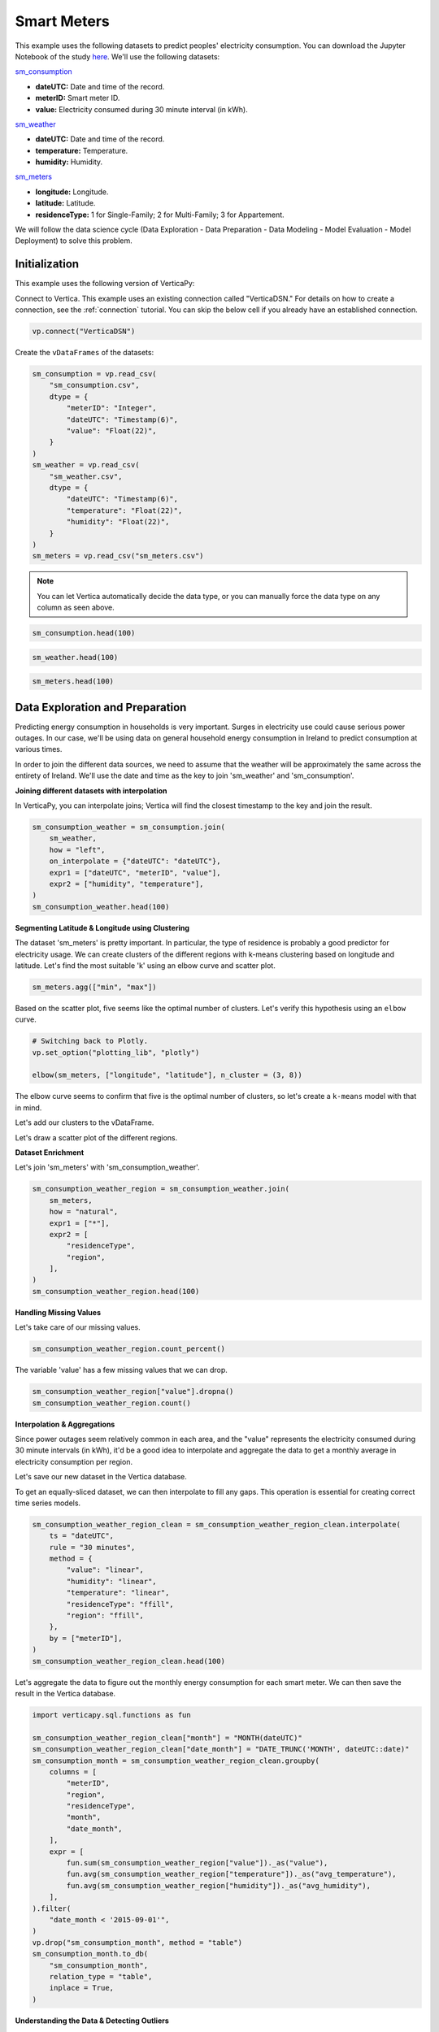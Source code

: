.. _examples.business.smart_meters:

Smart Meters
=============

This example uses the following datasets to predict peoples' electricity consumption. You can download the Jupyter Notebook of the study `here <https://github.com/vertica/VerticaPy/blob/master/examples/business/smart_meters/smart_meters.ipynb>`_. We'll use the following datasets:

`sm_consumption <https://github.com/vertica/VerticaPy/blob/master/examples/business/smart_meters/sm_consumption.csv>`_

- **dateUTC:** Date and time of the record.
- **meterID:** Smart meter ID.
- **value:** Electricity consumed during 30 minute interval (in kWh).

`sm_weather <https://github.com/vertica/VerticaPy/blob/master/examples/business/smart_meters/sm_weather.csv>`_

- **dateUTC:** Date and time of the record.
- **temperature:** Temperature.
- **humidity:** Humidity.

`sm_meters <https://github.com/vertica/VerticaPy/blob/master/examples/business/smart_meters/sm_meters.csv>`_

- **longitude:** Longitude.
- **latitude:** Latitude.
- **residenceType:** 1 for Single-Family; 2 for Multi-Family; 3 for Appartement.

We will follow the data science cycle (Data Exploration - Data Preparation - Data Modeling - Model Evaluation - Model Deployment) to solve this problem.

Initialization
---------------

This example uses the following version of VerticaPy:

.. ipython:: python
    
    import verticapy as vp

    vp.__version__

Connect to Vertica. This example uses an existing connection called "VerticaDSN." 
For details on how to create a connection, see the :ref:`connection` tutorial.
You can skip the below cell if you already have an established connection.

.. code-block:: python
    
    vp.connect("VerticaDSN")

Create the ``vDataFrames`` of the datasets:

.. code-block:: python

    sm_consumption = vp.read_csv(
        "sm_consumption.csv",
        dtype = {
            "meterID": "Integer",
            "dateUTC": "Timestamp(6)",
            "value": "Float(22)",
        }
    )
    sm_weather = vp.read_csv(
        "sm_weather.csv",
        dtype = {
            "dateUTC": "Timestamp(6)",
            "temperature": "Float(22)",
            "humidity": "Float(22)",
        }
    )
    sm_meters = vp.read_csv("sm_meters.csv")

.. note:: You can let Vertica automatically decide the data type, or you can manually force the data type on any column as seen above.

.. code-block:: python

    sm_consumption.head(100)

.. ipython:: python
    :suppress:

    sm_consumption = vp.read_csv(
        "/project/data/VerticaPy/docs/source/_static/website/examples/data/smart_meters/sm_consumption.csv",
        dtype = {
            "meterID": "Integer",
            "dateUTC": "Timestamp(6)",
            "value": "Float(22)",
        }
    )
    sm_weather = vp.read_csv(
        "/project/data/VerticaPy/docs/source/_static/website/examples/data/smart_meters/sm_weather.csv",
        dtype = {
            "dateUTC": "Timestamp(6)",
            "temperature": "Float(22)",
            "humidity": "Float(22)",
        }
    )
    sm_meters = vp.read_csv("/project/data/VerticaPy/docs/source/_static/website/examples/data/smart_meters/sm_meters.csv")
    res = sm_consumption.head(100)
    html_file = open("/project/data/VerticaPy/docs/figures/examples_sm_consumption_table_head.html", "w")
    html_file.write(res._repr_html_())
    html_file.close()

.. raw:: html
    :file: /project/data/VerticaPy/docs/figures/examples_sm_consumption_table_head.html

.. code-block:: python

    sm_weather.head(100)

.. ipython:: python
    :suppress:

    res = sm_weather.head(100)
    html_file = open("/project/data/VerticaPy/docs/figures/examples_sm_weather_table_head.html", "w")
    html_file.write(res._repr_html_())
    html_file.close()

.. raw:: html
    :file: /project/data/VerticaPy/docs/figures/examples_sm_weather_table_head.html

.. code-block:: python

    sm_meters.head(100)

.. ipython:: python
    :suppress:

    res = sm_weather.head(100)
    html_file = open("/project/data/VerticaPy/docs/figures/examples_sm_meters_table_head.html", "w")
    html_file.write(res._repr_html_())
    html_file.close()

.. raw:: html
    :file: /project/data/VerticaPy/docs/figures/examples_sm_meters_table_head.html

Data Exploration and Preparation
---------------------------------

Predicting energy consumption in households is very important. Surges in electricity use could cause serious power outages. In our case, we'll be using data on general household energy consumption in Ireland to predict consumption at various times.

In order to join the different data sources, we need to assume that the weather will be approximately the same across the entirety of Ireland. We'll use the date and time as the key to join 'sm_weather' and 'sm_consumption'.

**Joining different datasets with interpolation**

In VerticaPy, you can interpolate joins; Vertica will find the closest timestamp to the key and join the result.

.. code-block:: python

    sm_consumption_weather = sm_consumption.join(
        sm_weather,
        how = "left",
        on_interpolate = {"dateUTC": "dateUTC"},
        expr1 = ["dateUTC", "meterID", "value"],
        expr2 = ["humidity", "temperature"],
    )
    sm_consumption_weather.head(100)

.. ipython:: python
    :suppress:

    sm_consumption_weather = sm_consumption.join(
        sm_weather,
        how = "left",
        on_interpolate = {"dateUTC": "dateUTC"},
        expr1 = ["dateUTC", "meterID", "value"],
        expr2 = ["humidity", "temperature"],
    )
    res = sm_consumption_weather.head(100)
    html_file = open("/project/data/VerticaPy/docs/figures/examples_sm_consumption_weather_table.html", "w")
    html_file.write(res._repr_html_())
    html_file.close()

.. raw:: html
    :file: /project/data/VerticaPy/docs/figures/examples_sm_consumption_weather_table.html

**Segmenting Latitude & Longitude using Clustering**

The dataset 'sm_meters' is pretty important. In particular, the type of residence is probably a good predictor for electricity usage. We can create clusters of the different regions with k-means clustering based on longitude and latitude. Let's find the most suitable 'k' using an elbow curve and scatter plot.

.. code-block:: python

    sm_meters.agg(["min", "max"])

.. ipython:: python
    :suppress:

    res = sm_meters.agg(["min", "max"])
    html_file = open("/project/data/VerticaPy/docs/figures/examples_sm_meters_agg_table.html", "w")
    html_file.write(res._repr_html_())
    html_file.close()

.. raw:: html
    :file: /project/data/VerticaPy/docs/figures/examples_sm_meters_agg_table.html

.. ipython:: python
    :okwarning:

    from verticapy.machine_learning.model_selection import elbow
    from verticapy.datasets import load_world

    # Geo Plots are only available in Matplotlib.
    vp.set_option("plotting_lib", "matplotlib")

    # Loading the world map.
    world = load_world()

    # Plotting the final map.
    df = world.to_geopandas(geometry = "geometry")
    df = df[df["country"].isin(["Ireland", "United Kingdom"])]
    ax = df.plot(
        edgecolor = "black",
        color = "white",
        figsize = (10, 9),
    )

    @savefig examples_sm_meters_scatter.png
    sm_meters.scatter(["longitude", "latitude"], ax = ax)

.. image:: ../../docs/source/savefig/examples_sm_meters_scatter.png
    :width: 100%
    :align: center

Based on the scatter plot, five seems like the optimal number of clusters. Let's verify this hypothesis using an ``elbow`` curve.

.. code-block:: python

    # Switching back to Plotly.
    vp.set_option("plotting_lib", "plotly")

    elbow(sm_meters, ["longitude", "latitude"], n_cluster = (3, 8))

.. ipython:: python
    :suppress:

    import verticapy
    verticapy.set_option("plotting_lib", "plotly")
    fig = elbow(sm_meters, ["longitude", "latitude"], n_cluster = (3, 8))
    fig.write_html("/project/data/VerticaPy/docs/figures/examples_sm_meters_elbow_1.html")

.. raw:: html
    :file: /project/data/VerticaPy/docs/figures/examples_sm_meters_elbow_1.html

The elbow curve seems to confirm that five is the optimal number of clusters, so let's create a ``k-means`` model with that in mind.

.. ipython:: python

    from verticapy.machine_learning.vertica import KMeans

    model = KMeans(
        n_cluster = 5,
        init = [
            (-6.26980, 53.38127),
            (-9.06178, 53.25998),
            (-8.48641, 51.90216),
            (-7.12408, 52.24610),
            (-8.63985, 52.65945),
        ],
    )
    model.fit(
        sm_meters, 
        [
            "longitude",
             "latitude",
        ],
    )

Let's add our clusters to the vDataFrame.

.. ipython:: python

    sm_meters = model.predict(sm_meters, name = "region")

Let's draw a scatter plot of the different regions.

.. ipython:: python
    :okwarning:

    # Geo Plots are only available in Matplotlib.
    vp.set_option("plotting_lib", "matplotlib")

    ax = df.plot(
        edgecolor = "black",
        color = "white",
        figsize = (10, 9),
    )

    @savefig examples_sm_meters_scatter_2.png
    sm_meters.scatter(
        ["longitude", "latitude"], 
        by = "region",
        max_cardinality = 10,
        ax = ax,
    )

.. image:: ../../docs/source/savefig/examples_sm_meters_scatter_2.png
    :width: 100%
    :align: center

**Dataset Enrichment**

Let's join 'sm_meters' with 'sm_consumption_weather'.

.. code-block:: python

    sm_consumption_weather_region = sm_consumption_weather.join(
        sm_meters,
        how = "natural",
        expr1 = ["*"],
        expr2 = [
            "residenceType", 
            "region",
        ],
    )
    sm_consumption_weather_region.head(100)

.. ipython:: python
    :suppress:

    sm_consumption_weather_region = sm_consumption_weather.join(
        sm_meters,
        how = "natural",
        expr1 = ["*"],
        expr2 = [
            "residenceType", 
            "region",
        ],
    )
    res = sm_consumption_weather_region.head(100)
    html_file = open("/project/data/VerticaPy/docs/figures/examples_sm_consumption_weather_region_table.html", "w")
    html_file.write(res._repr_html_())
    html_file.close()

.. raw:: html
    :file: /project/data/VerticaPy/docs/figures/examples_sm_consumption_weather_region_table.html

**Handling Missing Values**

Let's take care of our missing values.

.. code-block:: python

    sm_consumption_weather_region.count_percent()

.. ipython:: python
    :suppress:

    res = sm_consumption_weather_region.count_percent()
    html_file = open("/project/data/VerticaPy/docs/figures/examples_sm_consumption_weather_region_count_percent_table.html", "w")
    html_file.write(res._repr_html_())
    html_file.close()

.. raw:: html
    :file: /project/data/VerticaPy/docs/figures/examples_sm_consumption_weather_region_count_percent_table.html

The variable 'value' has a few missing values that we can drop.

.. code-block:: python

    sm_consumption_weather_region["value"].dropna()
    sm_consumption_weather_region.count()

.. ipython:: python
    :suppress:

    sm_consumption_weather_region["value"].dropna()
    res = sm_consumption_weather_region.count()
    html_file = open("/project/data/VerticaPy/docs/figures/examples_sm_consumption_weather_region_count_2.html", "w")
    html_file.write(res._repr_html_())
    html_file.close()

.. raw:: html
    :file: /project/data/VerticaPy/docs/figures/examples_sm_consumption_weather_region_count_2.html

**Interpolation & Aggregations**

Since power outages seem relatively common in each area, and the "value" represents the electricity consumed during 30 minute intervals (in kWh), it'd be a good idea to interpolate and aggregate the data to get a monthly average in electricity consumption per region.

Let's save our new dataset in the Vertica database.

.. ipython:: python

    vp.drop("sm_consumption_weather_region", method = "table")
    sm_consumption_weather_region.to_db(
        "sm_consumption_weather_region",
        relation_type = "table",
    )
    sm_consumption_weather_region_clean = vp.vDataFrame("sm_consumption_weather_region")

To get an equally-sliced dataset, we can then interpolate to fill any gaps. This operation is essential for creating correct time series models.

.. code-block:: python

    sm_consumption_weather_region_clean = sm_consumption_weather_region_clean.interpolate(
        ts = "dateUTC",
        rule = "30 minutes",
        method = {
            "value": "linear",
            "humidity": "linear",
            "temperature": "linear",
            "residenceType": "ffill",
            "region": "ffill",
        },
        by = ["meterID"],
    )
    sm_consumption_weather_region_clean.head(100)

.. ipython:: python
    :suppress:

    sm_consumption_weather_region_clean = sm_consumption_weather_region_clean.interpolate(
        ts = "dateUTC",
        rule = "30 minutes",
        method = {
            "value": "linear",
            "humidity": "linear",
            "temperature": "linear",
            "residenceType": "ffill",
            "region": "ffill",
        },
        by = ["meterID"],
    )
    res = sm_consumption_weather_region_clean.head(100)
    html_file = open("/project/data/VerticaPy/docs/figures/examples_sm_consumption_weather_region_clean_1.html", "w")
    html_file.write(res._repr_html_())
    html_file.close()

.. raw:: html
    :file: /project/data/VerticaPy/docs/figures/examples_sm_consumption_weather_region_clean_1.html

Let's aggregate the data to figure out the monthly energy consumption for each smart meter. We can then save the result in the Vertica database.

.. code-block:: python

    import verticapy.sql.functions as fun

    sm_consumption_weather_region_clean["month"] = "MONTH(dateUTC)"
    sm_consumption_weather_region_clean["date_month"] = "DATE_TRUNC('MONTH', dateUTC::date)"
    sm_consumption_month = sm_consumption_weather_region_clean.groupby(
        columns = [
            "meterID",
            "region", 
            "residenceType",
            "month",
            "date_month",
        ],
        expr = [
            fun.sum(sm_consumption_weather_region["value"])._as("value"),
            fun.avg(sm_consumption_weather_region["temperature"])._as("avg_temperature"),
            fun.avg(sm_consumption_weather_region["humidity"])._as("avg_humidity"),
        ],
    ).filter(
        "date_month < '2015-09-01'",
    )
    vp.drop("sm_consumption_month", method = "table")
    sm_consumption_month.to_db(
        "sm_consumption_month",
        relation_type = "table",
        inplace = True,
    )

.. ipython:: python
    :suppress:

    import verticapy.sql.functions as fun

    sm_consumption_weather_region_clean["month"] = "MONTH(dateUTC)"
    sm_consumption_weather_region_clean["date_month"] = "DATE_TRUNC('MONTH', dateUTC::date)"
    sm_consumption_month = sm_consumption_weather_region_clean.groupby(
        columns = [
            "meterID",
            "region", 
            "residenceType",
            "month",
            "date_month",
        ],
        expr = [
            fun.sum(sm_consumption_weather_region["value"])._as("value"),
            fun.avg(sm_consumption_weather_region["temperature"])._as("avg_temperature"),
            fun.avg(sm_consumption_weather_region["humidity"])._as("avg_humidity"),
        ],
    ).filter(
        "date_month < '2015-09-01'",
    )
    vp.drop("sm_consumption_month", method = "table")
    res = sm_consumption_month.to_db(
        "sm_consumption_month",
        relation_type = "table",
        inplace = True,
    )
    html_file = open("/project/data/VerticaPy/docs/figures/examples_sm_consumption_month_clean_2.html", "w")
    html_file.write(res._repr_html_())
    html_file.close()

.. raw:: html
    :file: /project/data/VerticaPy/docs/figures/examples_sm_consumption_month_clean_2.html

**Understanding the Data & Detecting Outliers**

Looking at three different smart meters, we can see a clear decrease in energy consumption during the summer followed by a sharp increase in the winter.

.. code-block:: python

    # Switching back to Plotly.
    vp.set_option("plotting_lib", "plotly")

    sm_consumption_month[sm_consumption_month["meterID"] == 10]["value"].plot(ts = "date_month")

.. ipython:: python
    :suppress:
    :okwarning:

    import verticapy
    verticapy.set_option("plotting_lib", "plotly")
    fig = sm_consumption_month[sm_consumption_month["meterID"] == 10]["value"].plot(ts = "date_month")
    fig.write_html("/project/data/VerticaPy/docs/figures/sm_consumption_month_plot_10.html")

.. raw:: html
    :file: /project/data/VerticaPy/docs/figures/sm_consumption_month_plot_10.html

.. code-block:: python

    sm_consumption_month[sm_consumption_month["meterID"] == 12]["value"].plot(ts = "date_month")

.. ipython:: python
    :suppress:
    :okwarning:

    fig = sm_consumption_month[sm_consumption_month["meterID"] == 12]["value"].plot(ts = "date_month")
    fig.write_html("/project/data/VerticaPy/docs/figures/sm_consumption_month_plot_12.html")

.. raw:: html
    :file: /project/data/VerticaPy/docs/figures/sm_consumption_month_plot_12.html

.. code-block:: python

    sm_consumption_month[sm_consumption_month["meterID"] == 14]["value"].plot(ts = "date_month")

.. ipython:: python
    :suppress:
    :okwarning:

    fig = sm_consumption_month[sm_consumption_month["meterID"] == 14]["value"].plot(ts = "date_month")
    fig.write_html("/project/data/VerticaPy/docs/figures/sm_consumption_month_plot_14.html")

.. raw:: html
    :file: /project/data/VerticaPy/docs/figures/sm_consumption_month_plot_14.html

This behavior seems to be seasonal, but we don't have enough data to prove this.

Let's find outliers in the distribution by computing the ZSCORE per meterID.

.. code-block:: python

    std = fun.std(sm_consumption_month["value"])._over(by = [sm_consumption_month["meterID"]])
    avg = fun.avg(sm_consumption_month["value"])._over(by = [sm_consumption_month["meterID"]])
    sm_consumption_month["value_zscore"] = (sm_consumption_month["value"] - avg) / std
    sm_consumption_month.search("value_zscore > 4")

.. ipython:: python
    :suppress:
    :okwarning:

    std = fun.std(sm_consumption_month["value"])._over(by = [sm_consumption_month["meterID"]])
    avg = fun.avg(sm_consumption_month["value"])._over(by = [sm_consumption_month["meterID"]])
    sm_consumption_month["value_zscore"] = (sm_consumption_month["value"] - avg) / std
    res = sm_consumption_month.search("value_zscore > 4")
    html_file = open("/project/data/VerticaPy/docs/figures/examples_sm_consumption_value_zscore_1.html", "w")
    html_file.write(res._repr_html_())
    html_file.close()

.. raw:: html
    :file: /project/data/VerticaPy/docs/figures/examples_sm_consumption_value_zscore_1.html

Four smart meters are outliers in energy consumption. We'll need to investigate to get more information.

.. code-block:: python

    sm_consumption_month[sm_consumption_month["meterID"] == 364]["value"].plot(ts = "date_month")

.. ipython:: python
    :suppress:
    :okwarning:

    fig = sm_consumption_month[sm_consumption_month["meterID"] == 364]["value"].plot(ts = "date_month")
    fig.write_html("/project/data/VerticaPy/docs/figures/sm_consumption_month_plot_1_364.html")

.. raw:: html
    :file: /project/data/VerticaPy/docs/figures/sm_consumption_month_plot_1_364.html

.. code-block:: python

    sm_consumption_month[sm_consumption_month["meterID"] == 399]["value"].plot(ts = "date_month")

.. ipython:: python
    :suppress:
    :okwarning:

    fig = sm_consumption_month[sm_consumption_month["meterID"] == 399]["value"].plot(ts = "date_month")
    fig.write_html("/project/data/VerticaPy/docs/figures/sm_consumption_month_plot_1_399.html")

.. raw:: html
    :file: /project/data/VerticaPy/docs/figures/sm_consumption_month_plot_1_399.html

.. code-block:: python

    sm_consumption_month[sm_consumption_month["meterID"] == 809]["value"].plot(ts = "date_month")

.. ipython:: python
    :suppress:
    :okwarning:

    fig = sm_consumption_month[sm_consumption_month["meterID"] == 809]["value"].plot(ts = "date_month")
    fig.write_html("/project/data/VerticaPy/docs/figures/sm_consumption_month_plot_1_809.html")

.. raw:: html
    :file: /project/data/VerticaPy/docs/figures/sm_consumption_month_plot_1_809.html

.. code-block:: python

    sm_consumption_month[sm_consumption_month["meterID"] == 951]["value"].plot(ts = "date_month")

.. ipython:: python
    :suppress:
    :okwarning:

    fig = sm_consumption_month[sm_consumption_month["meterID"] == 951]["value"].plot(ts = "date_month")
    fig.write_html("/project/data/VerticaPy/docs/figures/sm_consumption_month_plot_1_951.html")

.. raw:: html
    :file: /project/data/VerticaPy/docs/figures/sm_consumption_month_plot_1_951.html

**Data Encoding & Bivariate Analysis**

Since most of our data is categorical, let's encode them with One-hot encoding. We can then examine the correlations between the various categories.

.. code-block:: python

    sm_consumption_month = sm_consumption_month.one_hot_encode(
        ["region", "residenceType", "month"], 
        drop_first = False,
        max_cardinality = 20,
    )
    sm_consumption_month.head(100)

.. ipython:: python
    :suppress:

    sm_consumption_month = sm_consumption_month.one_hot_encode(
        ["region", "residenceType", "month"], 
        drop_first = False,
        max_cardinality = 20,
    )
    res = sm_consumption_month.head(100)
    html_file = open("/project/data/VerticaPy/docs/figures/examples_sm_consumption_month_clean_4.html", "w")
    html_file.write(res._repr_html_())
    html_file.close()

.. raw:: html
    :file: /project/data/VerticaPy/docs/figures/examples_sm_consumption_month_clean_4.html

Let's compute the Pearson correlation matrix.

.. code-block:: python

    sm_consumption_month.corr()

.. ipython:: python
    :suppress:

    fig = sm_consumption_month.corr()
    fig.write_html("/project/data/VerticaPy/docs/figures/examples_sm_consumption_month_corr_2.html")

.. raw:: html
    :file: /project/data/VerticaPy/docs/figures/examples_sm_consumption_month_corr_2.html

There's a clear correlation between the month and energy consumption, but this isn't causal. Instead, we can think of the weather as having the direct influence on energy consumption. To accomodate for this view, we'll use the temperature as a predictor (rather than the month).

.. code-block:: python

    sm_consumption_month.corr(focus = "value")

.. ipython:: python
    :suppress:

    import verticapy
    verticapy.set_option("plotting_lib", "plotly")
    fig = sm_consumption_month.corr(focus = "value")
    fig.write_html("/project/data/VerticaPy/docs/figures/examples_sm_consumption_month_corr_3.html")

.. raw:: html
    :file: /project/data/VerticaPy/docs/figures/examples_sm_consumption_month_corr_3.html

**Global Behavior**

Let's look at this globally.

.. code-block:: python

    sm_consumption_final = sm_consumption_month.groupby(
        ["date_month"], 
        [
            fun.avg(sm_consumption_month["avg_temperature"])._as("avg_temperature"),
            fun.avg(sm_consumption_month["avg_humidity"])._as("avg_humidity"),
            fun.avg(sm_consumption_month["value"])._as("avg_value"),
        ],
    )
    sm_consumption_final.plot(ts = "date_month", columns = ["avg_value"])

.. ipython:: python
    :suppress:

    import verticapy
    verticapy.set_option("plotting_lib", "plotly")
    sm_consumption_final = sm_consumption_month.groupby(
        ["date_month"], 
        [
            fun.avg(sm_consumption_month["avg_temperature"])._as("avg_temperature"),
            fun.avg(sm_consumption_month["avg_humidity"])._as("avg_humidity"),
            fun.avg(sm_consumption_month["value"])._as("avg_value"),
        ],
    )
    fig = sm_consumption_final.plot(ts = "date_month", columns = ["avg_value"])
    fig.write_html("/project/data/VerticaPy/docs/figures/examples_sm_consumption_final_7.html")

.. raw:: html
    :file: /project/data/VerticaPy/docs/figures/examples_sm_consumption_final_7.html

We expect to see a fall in energy consumption during summer and then an increase during the winter. A simple prediction could use the average value a year before.

.. code-block:: python

    sm_consumption_final["prediction"] = fun.case_when(
        sm_consumption_final["date_month"] < '2015-01-01', sm_consumption_final["avg_value"],
        fun.lag(sm_consumption_final["avg_value"], 12)._over(order_by = ["date_month"]),
    )
    sm_consumption_final.plot(ts = "date_month", columns = ["prediction", "avg_value"])

.. ipython:: python
    :suppress:

    import verticapy
    verticapy.set_option("plotting_lib", "plotly")
    sm_consumption_final["prediction"] = fun.case_when(
        sm_consumption_final["date_month"] < '2015-01-01', sm_consumption_final["avg_value"],
        fun.lag(sm_consumption_final["avg_value"], 12)._over(order_by = ["date_month"]),
    )
    fig = sm_consumption_final.plot(ts = "date_month", columns = ["prediction", "avg_value"])
    fig.write_html("/project/data/VerticaPy/docs/figures/examples_sm_consumption_final_8.html")

.. raw:: html
    :file: /project/data/VerticaPy/docs/figures/examples_sm_consumption_final_8.html

.. ipython:: python

    sm_consumption_final.score("avg_value", "prediction", "r2")

As expected, our model's score is excellent.

Let's use machine learning to understand the influence of the weather and the humidity on energy consumption.

Machine Learning
-----------------

Let's create our model.

.. ipython:: python

    from verticapy.machine_learning.vertica import LinearRegression

    predictors = [
        "avg_temperature",
        "avg_humidity",
    ]
    model = LinearRegression(solver = "BFGS")
    model.fit(
        sm_consumption_final, 
        predictors,
        "avg_value",
    )

.. code-block:: python

    model.report("details")

.. ipython:: python
    :suppress:

    import verticapy
    verticapy.set_option("plotting_lib", "plotly")
    res = model.report("details")
    html_file = open("/project/data/VerticaPy/docs/figures/examples_sm_consumption_model_report_9.html", "w")
    html_file.write(res._repr_html_())
    html_file.close()

.. raw:: html
    :file: /project/data/VerticaPy/docs/figures/examples_sm_consumption_model_report_9.html

The model seems to be good with an adjusted R2 of 77.5%, and the F-Statistic indicates that at least one of the two predictors is useful. Let's look at the residual plot.

.. code-block:: python

    sm_consumption_final = model.predict(
        sm_consumption_final, 
        name = "value_prediction",
    )
    sm_consumption_final["residual"] = sm_consumption_final["avg_value"] - sm_consumption_final["value_prediction"]
    sm_consumption_final.scatter(["avg_value", "residual"])

.. ipython:: python
    :suppress:

    sm_consumption_final = model.predict(
        sm_consumption_final, 
        name = "value_prediction",
    )
    sm_consumption_final["residual"] = sm_consumption_final["avg_value"] - sm_consumption_final["value_prediction"]
    fig = sm_consumption_final.scatter(["avg_value", "residual"])
    fig.write_html("/project/data/VerticaPy/docs/figures/examples_sm_consumption_final_1.html")

.. raw:: html
    :file: /project/data/VerticaPy/docs/figures/examples_sm_consumption_final_1.html

Looking at the residual plot, we can see that the error variance varies by quite a bit. A possible suspect might be heteroscedasticity. Let's verify our hypothesis using a Breusch-Pagan test.

.. ipython:: python

    from verticapy.machine_learning.model_selection.statistical_tests import het_breuschpagan

    het_breuschpagan(sm_consumption_final, "residual", predictors)

The p-value is 4.81% and sits around the 5% threshold, so we can't really draw any conclusions.
Let's look at the entire regression report.

.. code-block:: python

    model.report()

.. ipython:: python
    :suppress:

    import verticapy
    verticapy.set_option("plotting_lib", "plotly")
    res = model.report()
    html_file = open("/project/data/VerticaPy/docs/figures/examples_sm_consumption_model_report_10.html", "w")
    html_file.write(res._repr_html_())
    html_file.close()
    
.. raw:: html
    :file: /project/data/VerticaPy/docs/figures/examples_sm_consumption_model_report_10.html

Our model is very good; its median absolute error is around 13kWh.
With this model, we can make predictions about the energy consumption of households per region. If the usage exceeds what the model predicts, we can raise an alert and respond, for example, by regulating the electricity distributed to the region.

Conclusion
-----------

We've solved our problem in a Pandas-like way, all without ever loading data into memory!